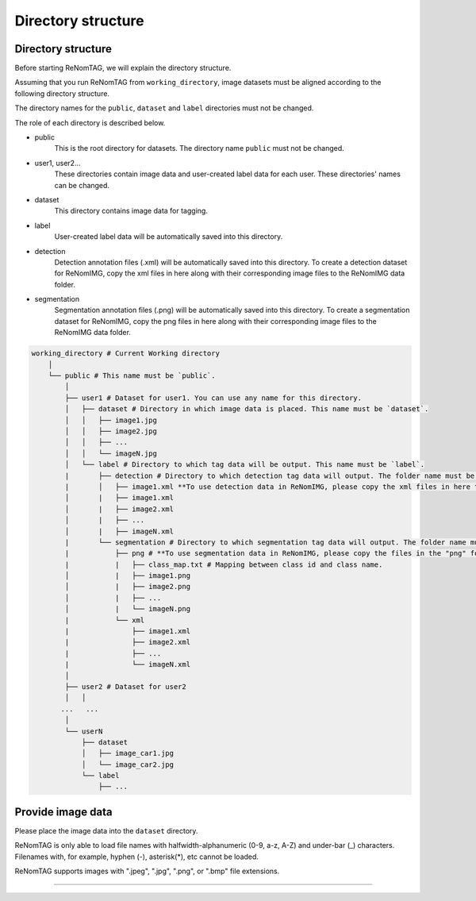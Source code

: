 Directory structure
==========


Directory structure
----------------

Before starting ReNomTAG, we will explain the directory structure.

Assuming that you run ReNomTAG from ``working_directory``, image datasets must be
aligned according to the following directory structure.

The directory names for the ``public``, ``dataset`` and ``label`` directories must not be changed.

The role of each directory is described below.

- public
    This is the root directory for datasets. The directory name ``public``  must not be changed.

- user1, user2...
    These directories contain image data and user-created label data for each user.
    These directories' names can be changed.

- dataset
    This directory contains image data for tagging.

- label
    User-created label data will be automatically saved into this directory.

- detection
    Detection annotation files (.xml) will be automatically saved into this directory.
    To create a detection dataset for ReNomIMG, copy the xml files in here along with their corresponding image files to the ReNomIMG data folder.

- segmentation
    Segmentation annotation files (.png) will be automatically saved into this directory.
    To create a segmentation dataset for ReNomIMG, copy the png files in here along with their corresponding image files to the ReNomIMG data folder.


.. code-block:: shell

    working_directory # Current Working directory
        │  
        └── public # This name must be `public`.
            │  
            ├── user1 # Dataset for user1. You can use any name for this directory.
            │   ├── dataset # Directory in which image data is placed. This name must be `dataset`.
            │   │   ├── image1.jpg
            │   │   ├── image2.jpg
            │   │   ├── ...
            │   │   └── imageN.jpg
            │   └── label # Directory to which tag data will be output. This name must be `label`.
            |       ├── detection # Directory to which detection tag data will output. The folder name must be set to `detection`.
            |       │   ├── image1.xml **To use detection data in ReNomIMG, please copy the xml files in here to the cReNomIMG data folder.**
            │       |   ├── image1.xml
            │       |   ├── image2.xml
            │       |   ├── ...
            │       |   ├── imageN.xml
            |       └── segmentation # Directory to which segmentation tag data will output. The folder name must be set to `segmentation`.
            |           ├── png # **To use segmentation data in ReNomIMG, please copy the files in the "png" folder to ReNomIMG data folder.**
            |           |   ├── class_map.txt # Mapping between class id and class name.
            │           |   ├── image1.png
            │           |   ├── image2.png
            │           |   ├── ...
            │           |   └── imageN.png
            |           └── xml
            |               ├── image1.xml
            |               ├── image2.xml
            |               ├── ...
            |               └── imageN.xml
            │  
            ├── user2 # Dataset for user2
            │   │  
           ...   ...
            │  
            └── userN
                ├── dataset
                │   ├── image_car1.jpg
                │   └── image_car2.jpg
                └── label
                    ├── ...


Provide image data
----------------

Please place the image data into the ``dataset`` directory.

ReNomTAG is only able to load file names with halfwidth-alphanumeric
(0-9, a-z, A-Z) and under-bar (_) characters. Filenames with, for example, hyphen (-), asterisk(*), etc
cannot be loaded.

ReNomTAG supports images with ".jpeg", ".jpg", ".png", or ".bmp" file extensions.

~~~~~~~~~~~~~~~~~~~~~~~~~~~~~~


